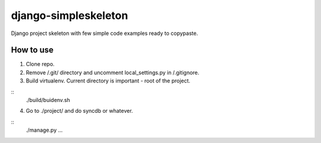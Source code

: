 ================
django-simpleskeleton
================

Django project skeleton with few simple code examples ready to copypaste.

How to use
**********

1. Clone repo.
2. Remove /.git/ directory and uncomment local_settings.py in /.gitignore.
3. Build virtualenv. Current directory is important - root of the project.

::
    ./build/buidenv.sh

4. Go to ./project/ and do syncdb or whatever.

::
    ./manage.py ...
